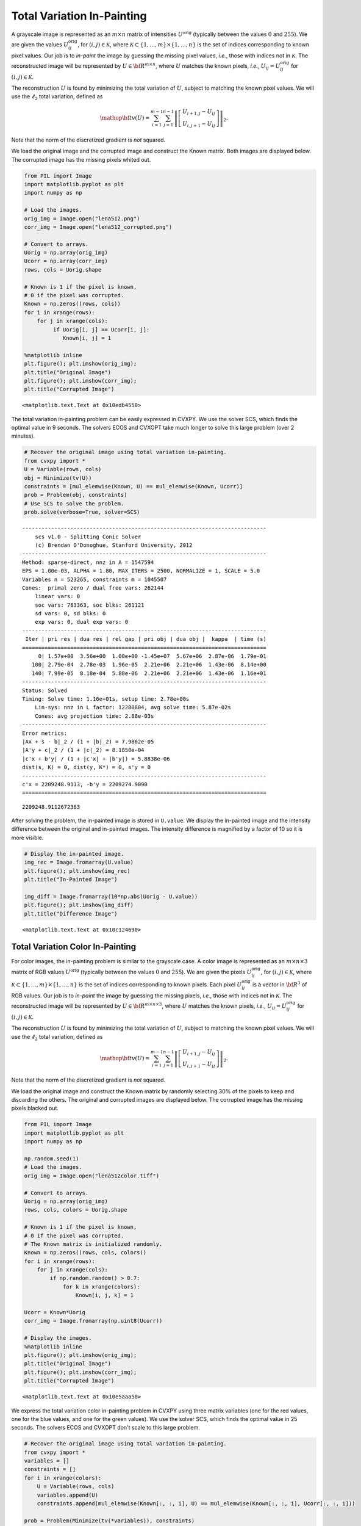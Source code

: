 .. _tv_l2:

Total Variation In-Painting
===========================

A grayscale image is represented as an :math:`m \times n` matrix of
intensities :math:`U^\mathrm{orig}` (typically between the values
:math:`0` and :math:`255`). We are given the values
:math:`U^\mathrm{orig}_{ij}`, for :math:`(i,j) \in \mathcal K`, where
:math:`\mathcal K \subset \{1,\ldots, m\} \times \{1, \ldots, n\}` is
the set of indices corresponding to known pixel values. Our job is to
*in-paint* the image by guessing the missing pixel values, *i.e.*, those
with indices not in :math:`\mathcal K`. The reconstructed image will be
represented by :math:`U \in {\bf R}^{m \times n}`, where :math:`U`
matches the known pixels, *i.e.*, :math:`U_{ij} = U^\mathrm{orig}_{ij}`
for :math:`(i,j) \in \mathcal K`.

The reconstruction :math:`U` is found by minimizing the total variation
of :math:`U`, subject to matching the known pixel values. We will use
the :math:`\ell_2` total variation, defined as

.. math::

   \mathop{\bf tv}(U) =
   \sum_{i=1}^{m-1} \sum_{j=1}^{n-1}
   \left\| \left[ \begin{array}{c}
    U_{i+1,j}-U_{ij}\\ U_{i,j+1}-U_{ij} \end{array} \right] \right\|_2.

Note that the norm of the discretized gradient is *not* squared.

We load the original image and the corrupted image and construct the
Known matrix. Both images are displayed below. The corrupted image has
the missing pixels whited out.

.. code:: python

    from PIL import Image
    import matplotlib.pyplot as plt
    import numpy as np

    # Load the images.
    orig_img = Image.open("lena512.png")
    corr_img = Image.open("lena512_corrupted.png")

    # Convert to arrays.
    Uorig = np.array(orig_img)
    Ucorr = np.array(corr_img)
    rows, cols = Uorig.shape

    # Known is 1 if the pixel is known,
    # 0 if the pixel was corrupted.
    Known = np.zeros((rows, cols))
    for i in xrange(rows):
        for j in xrange(cols):
             if Uorig[i, j] == Ucorr[i, j]:
                Known[i, j] = 1

    %matplotlib inline
    plt.figure(); plt.imshow(orig_img);
    plt.title("Original Image")
    plt.figure(); plt.imshow(corr_img);
    plt.title("Corrupted Image")



.. parsed-literal::

    <matplotlib.text.Text at 0x10edb4550>




.. image:: TV_In-Painting_files/TV_In-Painting_3_1.png



.. image:: TV_In-Painting_files/TV_In-Painting_3_2.png


The total variation in-painting problem can be easily expressed in
CVXPY. We use the solver SCS, which finds the optimal value in 9
seconds. The solvers ECOS and CVXOPT take much longer to solve this
large problem (over 2 minutes).

.. code:: python

    # Recover the original image using total variation in-painting.
    from cvxpy import *
    U = Variable(rows, cols)
    obj = Minimize(tv(U))
    constraints = [mul_elemwise(Known, U) == mul_elemwise(Known, Ucorr)]
    prob = Problem(obj, constraints)
    # Use SCS to solve the problem.
    prob.solve(verbose=True, solver=SCS)

.. parsed-literal::

    ----------------------------------------------------------------------------
        scs v1.0 - Splitting Conic Solver
        (c) Brendan O'Donoghue, Stanford University, 2012
    ----------------------------------------------------------------------------
    Method: sparse-direct, nnz in A = 1547594
    EPS = 1.00e-03, ALPHA = 1.80, MAX_ITERS = 2500, NORMALIZE = 1, SCALE = 5.0
    Variables n = 523265, constraints m = 1045507
    Cones:  primal zero / dual free vars: 262144
        linear vars: 0
        soc vars: 783363, soc blks: 261121
        sd vars: 0, sd blks: 0
        exp vars: 0, dual exp vars: 0
    ----------------------------------------------------------------------------
     Iter | pri res | dua res | rel gap | pri obj | dua obj |  kappa  | time (s)
    ============================================================================
         0| 1.57e+00  3.56e+00  1.00e+00 -1.45e+07  5.67e+06  2.87e-06  1.79e-01
       100| 2.79e-04  2.78e-03  1.96e-05  2.21e+06  2.21e+06  1.43e-06  8.14e+00
       140| 7.99e-05  8.18e-04  5.88e-06  2.21e+06  2.21e+06  1.43e-06  1.16e+01
    ----------------------------------------------------------------------------
    Status: Solved
    Timing: Solve time: 1.16e+01s, setup time: 2.78e+00s
        Lin-sys: nnz in L factor: 12280804, avg solve time: 5.87e-02s
        Cones: avg projection time: 2.88e-03s
    ----------------------------------------------------------------------------
    Error metrics:
    |Ax + s - b|_2 / (1 + |b|_2) = 7.9862e-05
    |A'y + c|_2 / (1 + |c|_2) = 8.1850e-04
    |c'x + b'y| / (1 + |c'x| + |b'y|) = 5.8838e-06
    dist(s, K) = 0, dist(y, K*) = 0, s'y = 0
    ----------------------------------------------------------------------------
    c'x = 2209248.9113, -b'y = 2209274.9090
    ============================================================================




.. parsed-literal::

    2209248.9112672363



After solving the problem, the in-painted image is stored in
``U.value``. We display the in-painted image and the intensity
difference between the original and in-painted images. The intensity
difference is magnified by a factor of 10 so it is more visible.

.. code:: python

    # Display the in-painted image.
    img_rec = Image.fromarray(U.value)
    plt.figure(); plt.imshow(img_rec)
    plt.title("In-Painted Image")

    img_diff = Image.fromarray(10*np.abs(Uorig - U.value))
    plt.figure(); plt.imshow(img_diff)
    plt.title("Difference Image")



.. parsed-literal::

    <matplotlib.text.Text at 0x10c124690>




.. image:: TV_In-Painting_files/TV_In-Painting_7_1.png



.. image:: TV_In-Painting_files/TV_In-Painting_7_2.png


Total Variation Color In-Painting
---------------------------------

For color images, the in-painting problem is similar to the grayscale
case. A color image is represented as an :math:`m \times n \times 3`
matrix of RGB values :math:`U^\mathrm{orig}` (typically between the
values :math:`0` and :math:`255`). We are given the pixels
:math:`U^\mathrm{orig}_{ij}`, for :math:`(i,j) \in \mathcal K`, where
:math:`\mathcal K \subset \{1,\ldots, m\} \times \{1, \ldots, n\}` is
the set of indices corresponding to known pixels. Each pixel
:math:`U^\mathrm{orig}_{ij}` is a vector in :math:`{\bf R}^3` of RGB
values. Our job is to *in-paint* the image by guessing the missing
pixels, *i.e.*, those with indices not in :math:`\mathcal K`. The
reconstructed image will be represented by
:math:`U \in {\bf R}^{m \times n \times 3}`, where :math:`U` matches the
known pixels, *i.e.*, :math:`U_{ij} = U^\mathrm{orig}_{ij}` for
:math:`(i,j) \in \mathcal K`.

The reconstruction :math:`U` is found by minimizing the total variation
of :math:`U`, subject to matching the known pixel values. We will use
the :math:`\ell_2` total variation, defined as

.. math::

   \mathop{\bf tv}(U) =
   \sum_{i=1}^{m-1} \sum_{j=1}^{n-1}
   \left\| \left[ \begin{array}{c}
    U_{i+1,j}-U_{ij}\\
    U_{i,j+1}-U_{ij}
    \end{array} \right] \right\|_2.

Note that the norm of the discretized gradient is *not* squared.

We load the original image and construct the Known matrix by randomly
selecting 30% of the pixels to keep and discarding the others. The
original and corrupted images are displayed below. The corrupted image
has the missing pixels blacked out.

.. code:: python

    from PIL import Image
    import matplotlib.pyplot as plt
    import numpy as np

    np.random.seed(1)
    # Load the images.
    orig_img = Image.open("lena512color.tiff")

    # Convert to arrays.
    Uorig = np.array(orig_img)
    rows, cols, colors = Uorig.shape

    # Known is 1 if the pixel is known,
    # 0 if the pixel was corrupted.
    # The Known matrix is initialized randomly.
    Known = np.zeros((rows, cols, colors))
    for i in xrange(rows):
        for j in xrange(cols):
            if np.random.random() > 0.7:
                for k in xrange(colors):
                    Known[i, j, k] = 1

    Ucorr = Known*Uorig
    corr_img = Image.fromarray(np.uint8(Ucorr))

    # Display the images.
    %matplotlib inline
    plt.figure(); plt.imshow(orig_img);
    plt.title("Original Image")
    plt.figure(); plt.imshow(corr_img);
    plt.title("Corrupted Image")



.. parsed-literal::

    <matplotlib.text.Text at 0x10e5aaa50>




.. image:: TV_In-Painting_files/TV_In-Painting_11_1.png



.. image:: TV_In-Painting_files/TV_In-Painting_11_2.png


We express the total variation color in-painting problem in CVXPY using
three matrix variables (one for the red values, one for the blue values,
and one for the green values). We use the solver SCS, which finds the
optimal value in 25 seconds. The solvers ECOS and CVXOPT don't scale to
this large problem.

.. code:: python

    # Recover the original image using total variation in-painting.
    from cvxpy import *
    variables = []
    constraints = []
    for i in xrange(colors):
        U = Variable(rows, cols)
        variables.append(U)
        constraints.append(mul_elemwise(Known[:, :, i], U) == mul_elemwise(Known[:, :, i], Ucorr[:, :, i]))

    prob = Problem(Minimize(tv(*variables)), constraints)
    prob.solve(verbose=True, solver=SCS)

.. parsed-literal::

    ----------------------------------------------------------------------------
        scs v1.0 - Splitting Conic Solver
        (c) Brendan O'Donoghue, Stanford University, 2012
    ----------------------------------------------------------------------------
    Method: sparse-direct, nnz in A = 3630814
    EPS = 1.00e-03, ALPHA = 1.80, MAX_ITERS = 2500, NORMALIZE = 1, SCALE = 5.0
    Variables n = 1047553, constraints m = 2614279
    Cones:  primal zero / dual free vars: 786432
        linear vars: 0
        soc vars: 1827847, soc blks: 261121
        sd vars: 0, sd blks: 0
        exp vars: 0, dual exp vars: 0
    ----------------------------------------------------------------------------
     Iter | pri res | dua res | rel gap | pri obj | dua obj |  kappa  | time (s)
    ============================================================================
         0| 1.07e+00  2.76e+00  1.00e+00 -1.07e+07  9.06e+06  7.80e-06  5.08e-01
       100| 5.67e-05  6.34e-04  1.46e-05  2.91e+06  2.91e+06  0.00e+00  2.06e+01
    ----------------------------------------------------------------------------
    Status: Solved
    Timing: Solve time: 2.07e+01s, setup time: 8.34e+00s
        Lin-sys: nnz in L factor: 35251632, avg solve time: 1.53e-01s
        Cones: avg projection time: 3.80e-03s
    ----------------------------------------------------------------------------
    Error metrics:
    |Ax + s - b|_2 / (1 + |b|_2) = 5.6668e-05
    |A'y + c|_2 / (1 + |c|_2) = 6.3418e-04
    |c'x + b'y| / (1 + |c'x| + |b'y|) = 1.4607e-05
    dist(s, K) = 0, dist(y, K*) = 0, s'y = 0
    ----------------------------------------------------------------------------
    c'x = 2906814.7944, -b'y = 2906899.7140
    ============================================================================




.. parsed-literal::

    2906814.7944150376



After solving the problem, the RGB values of the in-painted image are
stored in the value fields of the three variables. We display the
in-painted image and the difference in RGB values at each pixel of the
original and in-painted image. Though the in-painted image looks almost
identical to the original image, you can see that many of the RGB values
differ.

.. code:: python

    import matplotlib.pyplot as plt
    import matplotlib.cm as cm
    %matplotlib inline

    # Load variable values into a single array.
    rec_arr = np.zeros((rows, cols, colors), dtype=np.uint8)
    for i in xrange(colors):
        rec_arr[:, :, i] = variables[i].value

    img_rec = Image.fromarray(rec_arr)
    plt.figure(); plt.imshow(img_rec)
    plt.title("In-Painted Image")

    img_diff = Image.fromarray(np.abs(Uorig - rec_arr))
    plt.figure(); plt.imshow(img_diff)
    plt.title("Difference Image")




.. parsed-literal::

    <matplotlib.text.Text at 0x10ce515d0>




.. image:: TV_In-Painting_files/TV_In-Painting_15_1.png



.. image:: TV_In-Painting_files/TV_In-Painting_15_2.png

